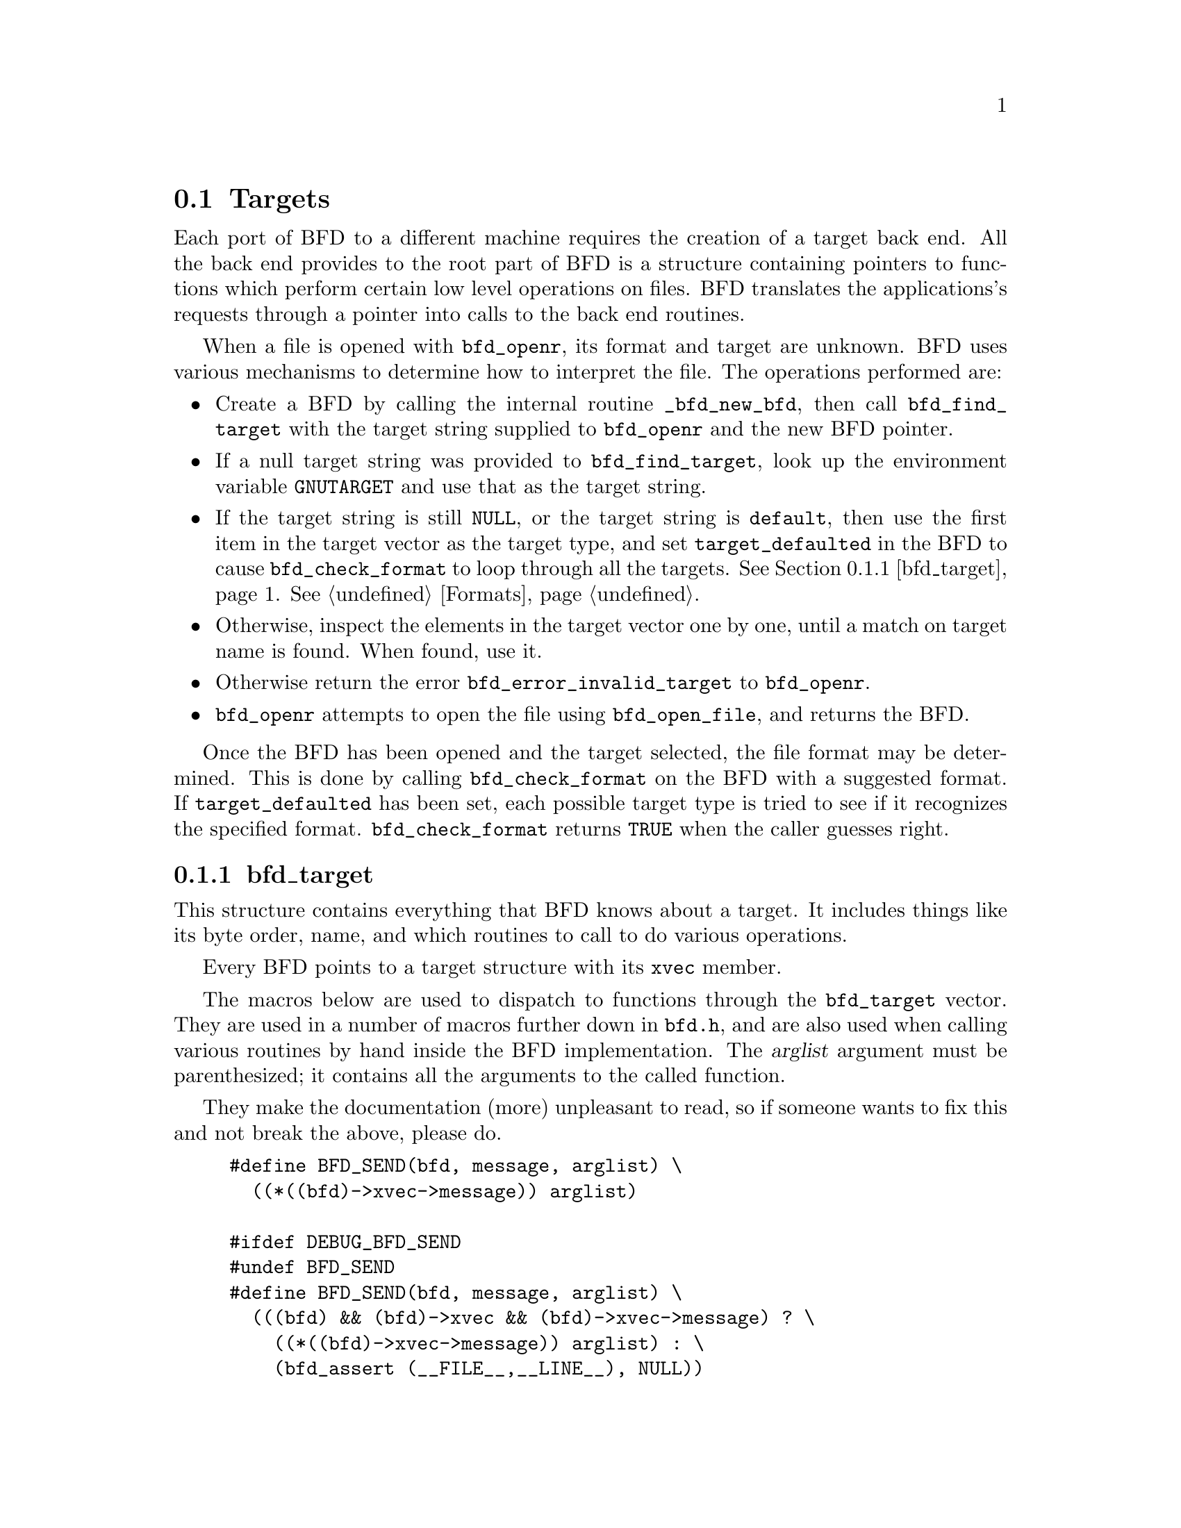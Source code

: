 @section Targets


Each port of BFD to a different machine requires the creation
of a target back end. All the back end provides to the root
part of BFD is a structure containing pointers to functions
which perform certain low level operations on files. BFD
translates the applications's requests through a pointer into
calls to the back end routines.

When a file is opened with @code{bfd_openr}, its format and
target are unknown. BFD uses various mechanisms to determine
how to interpret the file. The operations performed are:

@itemize @bullet

@item
Create a BFD by calling the internal routine
@code{_bfd_new_bfd}, then call @code{bfd_find_target} with the
target string supplied to @code{bfd_openr} and the new BFD pointer.

@item
If a null target string was provided to @code{bfd_find_target},
look up the environment variable @code{GNUTARGET} and use
that as the target string.

@item
If the target string is still @code{NULL}, or the target string is
@code{default}, then use the first item in the target vector
as the target type, and set @code{target_defaulted} in the BFD to
cause @code{bfd_check_format} to loop through all the targets.
@xref{bfd_target}.  @xref{Formats}.

@item
Otherwise, inspect the elements in the target vector
one by one, until a match on target name is found. When found,
use it.

@item
Otherwise return the error @code{bfd_error_invalid_target} to
@code{bfd_openr}.

@item
@code{bfd_openr} attempts to open the file using
@code{bfd_open_file}, and returns the BFD.
@end itemize
Once the BFD has been opened and the target selected, the file
format may be determined. This is done by calling
@code{bfd_check_format} on the BFD with a suggested format.
If @code{target_defaulted} has been set, each possible target
type is tried to see if it recognizes the specified format.
@code{bfd_check_format} returns @code{TRUE} when the caller guesses right.
@menu
* bfd_target::
@end menu

@node bfd_target,  , Targets, Targets

@subsection bfd_target


This structure contains everything that BFD knows about a
target. It includes things like its byte order, name, and which
routines to call to do various operations.

Every BFD points to a target structure with its @code{xvec}
member.

The macros below are used to dispatch to functions through the
@code{bfd_target} vector. They are used in a number of macros further
down in @file{bfd.h}, and are also used when calling various
routines by hand inside the BFD implementation.  The @var{arglist}
argument must be parenthesized; it contains all the arguments
to the called function.

They make the documentation (more) unpleasant to read, so if
someone wants to fix this and not break the above, please do.
@example
#define BFD_SEND(bfd, message, arglist) \
  ((*((bfd)->xvec->message)) arglist)

#ifdef DEBUG_BFD_SEND
#undef BFD_SEND
#define BFD_SEND(bfd, message, arglist) \
  (((bfd) && (bfd)->xvec && (bfd)->xvec->message) ? \
    ((*((bfd)->xvec->message)) arglist) : \
    (bfd_assert (__FILE__,__LINE__), NULL))
#endif
@end example
For operations which index on the BFD format:
@example
#define BFD_SEND_FMT(bfd, message, arglist) \
  (((bfd)->xvec->message[(int) ((bfd)->format)]) arglist)

#ifdef DEBUG_BFD_SEND
#undef BFD_SEND_FMT
#define BFD_SEND_FMT(bfd, message, arglist) \
  (((bfd) && (bfd)->xvec && (bfd)->xvec->message) ? \
   (((bfd)->xvec->message[(int) ((bfd)->format)]) arglist) : \
   (bfd_assert (__FILE__,__LINE__), NULL))
#endif

/* Defined to TRUE if unused section symbol should be kept.  */
#ifndef TARGET_KEEP_UNUSED_SECTION_SYMBOLS
#define TARGET_KEEP_UNUSED_SECTION_SYMBOLS true
#endif

@end example
This is the structure which defines the type of BFD this is.  The
@code{xvec} member of the struct @code{bfd} itself points here.  Each
module that implements access to a different target under BFD,
defines one of these.

FIXME, these names should be rationalised with the names of
the entry points which call them. Too bad we can't have one
macro to define them both!


@example
typedef struct bfd_target
@{
  /* Identifies the kind of target, e.g., SunOS4, Ultrix, etc.  */
  const char *name;

 /* The "flavour" of a back end is a general indication about
    the contents of a file.  */
  enum bfd_flavour flavour;

  /* The order of bytes within the data area of a file.  */
  enum bfd_endian byteorder;

 /* The order of bytes within the header parts of a file.  */
  enum bfd_endian header_byteorder;

  /* A mask of all the flags which an executable may have set -
     from the set @code{BFD_NO_FLAGS}, @code{HAS_RELOC}, ...@code{D_PAGED}.  */
  flagword object_flags;

 /* A mask of all the flags which a section may have set - from
    the set @code{SEC_NO_FLAGS}, @code{SEC_ALLOC}, ...@code{SET_NEVER_LOAD}.  */
  flagword section_flags;

 /* The character normally found at the front of a symbol.
    (if any), perhaps `_'.  */
  char symbol_leading_char;

 /* The pad character for file names within an archive header.  */
  char ar_pad_char;

  /* The maximum number of characters in an archive header.  */
  unsigned char ar_max_namelen;

  /* How well this target matches, used to select between various
     possible targets when more than one target matches.  */
  unsigned char match_priority;

 /* TRUE if unused section symbols should be kept.  */
  bool keep_unused_section_symbols;

  /* Entries for byte swapping for data. These are different from the
     other entry points, since they don't take a BFD as the first argument.
     Certain other handlers could do the same.  */
  uint64_t       (*bfd_getx64) (const void *);
  int64_t        (*bfd_getx_signed_64) (const void *);
  void           (*bfd_putx64) (uint64_t, void *);
  bfd_vma        (*bfd_getx32) (const void *);
  bfd_signed_vma (*bfd_getx_signed_32) (const void *);
  void           (*bfd_putx32) (bfd_vma, void *);
  bfd_vma        (*bfd_getx16) (const void *);
  bfd_signed_vma (*bfd_getx_signed_16) (const void *);
  void           (*bfd_putx16) (bfd_vma, void *);

  /* Byte swapping for the headers.  */
  uint64_t       (*bfd_h_getx64) (const void *);
  int64_t        (*bfd_h_getx_signed_64) (const void *);
  void           (*bfd_h_putx64) (uint64_t, void *);
  bfd_vma        (*bfd_h_getx32) (const void *);
  bfd_signed_vma (*bfd_h_getx_signed_32) (const void *);
  void           (*bfd_h_putx32) (bfd_vma, void *);
  bfd_vma        (*bfd_h_getx16) (const void *);
  bfd_signed_vma (*bfd_h_getx_signed_16) (const void *);
  void           (*bfd_h_putx16) (bfd_vma, void *);

  /* Format dependent routines: these are vectors of entry points
     within the target vector structure, one for each format to check.  */

  /* Check the format of a file being read.  Return a @code{bfd_cleanup} on
     success or zero on failure.  */
  bfd_cleanup (*_bfd_check_format[bfd_type_end]) (bfd *);

  /* Set the format of a file being written.  */
  bool (*_bfd_set_format[bfd_type_end]) (bfd *);

  /* Write cached information into a file being written, at @code{bfd_close}.  */
  bool (*_bfd_write_contents[bfd_type_end]) (bfd *);

@end example
The general target vector.  These vectors are initialized using the
BFD_JUMP_TABLE macros.
@example
  /* Generic entry points.  */
#define BFD_JUMP_TABLE_GENERIC(NAME) \
  NAME##_close_and_cleanup, \
  NAME##_bfd_free_cached_info, \
  NAME##_new_section_hook, \
  NAME##_get_section_contents

  /* Called when the BFD is being closed to do any necessary cleanup.  */
  bool (*_close_and_cleanup) (bfd *);
  /* Ask the BFD to free all cached information.  */
  bool (*_bfd_free_cached_info) (bfd *);
  /* Called when a new section is created.  */
  bool (*_new_section_hook) (bfd *, sec_ptr);
  /* Read the contents of a section.  */
  bool (*_bfd_get_section_contents) (bfd *, sec_ptr, void *, file_ptr,
                                     bfd_size_type);

  /* Entry points to copy private data.  */
#define BFD_JUMP_TABLE_COPY(NAME) \
  NAME##_bfd_copy_private_bfd_data, \
  NAME##_bfd_merge_private_bfd_data, \
  NAME##_init_private_section_data, \
  NAME##_bfd_copy_private_section_data, \
  NAME##_bfd_copy_private_symbol_data, \
  NAME##_bfd_copy_private_header_data, \
  NAME##_bfd_set_private_flags, \
  NAME##_bfd_print_private_bfd_data

  /* Called to copy BFD general private data from one object file
     to another.  */
  bool (*_bfd_copy_private_bfd_data) (bfd *, bfd *);
  /* Called to merge BFD general private data from one object file
     to a common output file when linking.  */
  bool (*_bfd_merge_private_bfd_data) (bfd *, struct bfd_link_info *);
  /* Called to initialize BFD private section data from one object file
     to another.  */
#define bfd_init_private_section_data(ibfd, isec, obfd, osec, link_info) \
       BFD_SEND (obfd, _bfd_init_private_section_data, \
                 (ibfd, isec, obfd, osec, link_info))
  bool (*_bfd_init_private_section_data) (bfd *, sec_ptr, bfd *, sec_ptr,
                                          struct bfd_link_info *);
  /* Called to copy BFD private section data from one object file
     to another.  */
  bool (*_bfd_copy_private_section_data) (bfd *, sec_ptr, bfd *, sec_ptr);
  /* Called to copy BFD private symbol data from one symbol
     to another.  */
  bool (*_bfd_copy_private_symbol_data) (bfd *, asymbol *,
                                         bfd *, asymbol *);
  /* Called to copy BFD private header data from one object file
     to another.  */
  bool (*_bfd_copy_private_header_data) (bfd *, bfd *);
  /* Called to set private backend flags.  */
  bool (*_bfd_set_private_flags) (bfd *, flagword);

  /* Called to print private BFD data.  */
  bool (*_bfd_print_private_bfd_data) (bfd *, void *);

  /* Core file entry points.  */
#define BFD_JUMP_TABLE_CORE(NAME) \
  NAME##_core_file_failing_command, \
  NAME##_core_file_failing_signal, \
  NAME##_core_file_matches_executable_p, \
  NAME##_core_file_pid

  char *(*_core_file_failing_command) (bfd *);
  int   (*_core_file_failing_signal) (bfd *);
  bool  (*_core_file_matches_executable_p) (bfd *, bfd *);
  int   (*_core_file_pid) (bfd *);

  /* Archive entry points.  */
#define BFD_JUMP_TABLE_ARCHIVE(NAME) \
  NAME##_slurp_armap, \
  NAME##_slurp_extended_name_table, \
  NAME##_construct_extended_name_table, \
  NAME##_truncate_arname, \
  NAME##_write_armap, \
  NAME##_read_ar_hdr, \
  NAME##_write_ar_hdr, \
  NAME##_openr_next_archived_file, \
  NAME##_get_elt_at_index, \
  NAME##_generic_stat_arch_elt, \
  NAME##_update_armap_timestamp

  bool (*_bfd_slurp_armap) (bfd *);
  bool (*_bfd_slurp_extended_name_table) (bfd *);
  bool (*_bfd_construct_extended_name_table) (bfd *, char **,
                                              bfd_size_type *,
                                              const char **);
  void (*_bfd_truncate_arname) (bfd *, const char *, char *);
  bool (*write_armap) (bfd *, unsigned, struct orl *, unsigned, int);
  void *(*_bfd_read_ar_hdr_fn) (bfd *);
  bool (*_bfd_write_ar_hdr_fn) (bfd *, bfd *);
  bfd *(*openr_next_archived_file) (bfd *, bfd *);
#define bfd_get_elt_at_index(b,i) \
       BFD_SEND (b, _bfd_get_elt_at_index, (b,i))
  bfd *(*_bfd_get_elt_at_index) (bfd *, symindex);
  int  (*_bfd_stat_arch_elt) (bfd *, struct stat *);
  bool (*_bfd_update_armap_timestamp) (bfd *);

  /* Entry points used for symbols.  */
#define BFD_JUMP_TABLE_SYMBOLS(NAME) \
  NAME##_get_symtab_upper_bound, \
  NAME##_canonicalize_symtab, \
  NAME##_make_empty_symbol, \
  NAME##_print_symbol, \
  NAME##_get_symbol_info, \
  NAME##_get_symbol_version_string, \
  NAME##_bfd_is_local_label_name, \
  NAME##_bfd_is_target_special_symbol, \
  NAME##_get_lineno, \
  NAME##_find_nearest_line, \
  NAME##_find_nearest_line_with_alt, \
  NAME##_find_line, \
  NAME##_find_inliner_info, \
  NAME##_bfd_make_debug_symbol, \
  NAME##_read_minisymbols, \
  NAME##_minisymbol_to_symbol

  long (*_bfd_get_symtab_upper_bound) (bfd *);
  long (*_bfd_canonicalize_symtab) (bfd *, struct bfd_symbol **);
  struct bfd_symbol *
       (*_bfd_make_empty_symbol) (bfd *);
  void (*_bfd_print_symbol) (bfd *, void *, struct bfd_symbol *,
                             bfd_print_symbol_type);
#define bfd_print_symbol(b,p,s,e) \
       BFD_SEND (b, _bfd_print_symbol, (b,p,s,e))
  void  (*_bfd_get_symbol_info) (bfd *, struct bfd_symbol *, symbol_info *);
#define bfd_get_symbol_info(b,p,e) \
       BFD_SEND (b, _bfd_get_symbol_info, (b,p,e))
  const char *
       (*_bfd_get_symbol_version_string) (bfd *, struct bfd_symbol *,
                                          bool, bool *);
#define bfd_get_symbol_version_string(b,s,p,h) \
       BFD_SEND (b, _bfd_get_symbol_version_string, (b,s,p,h))
  bool (*_bfd_is_local_label_name) (bfd *, const char *);
  bool (*_bfd_is_target_special_symbol) (bfd *, asymbol *);
  alent *
       (*_get_lineno) (bfd *, struct bfd_symbol *);
  bool (*_bfd_find_nearest_line) (bfd *, struct bfd_symbol **,
                                  struct bfd_section *, bfd_vma,
                                  const char **, const char **,
                                  unsigned int *, unsigned int *);
  bool (*_bfd_find_nearest_line_with_alt) (bfd *, const char *,
                                           struct bfd_symbol **,
                                           struct bfd_section *, bfd_vma,
                                           const char **, const char **,
                                           unsigned int *, unsigned int *);
  bool (*_bfd_find_line) (bfd *, struct bfd_symbol **,
                          struct bfd_symbol *, const char **,
                          unsigned int *);
  bool (*_bfd_find_inliner_info)
    (bfd *, const char **, const char **, unsigned int *);
 /* Back-door to allow format-aware applications to create debug symbols
    while using BFD for everything else.  Currently used by the assembler
    when creating COFF files.  */
  asymbol *
       (*_bfd_make_debug_symbol) (bfd *);
#define bfd_read_minisymbols(b, d, m, s) \
       BFD_SEND (b, _read_minisymbols, (b, d, m, s))
  long (*_read_minisymbols) (bfd *, bool, void **, unsigned int *);
#define bfd_minisymbol_to_symbol(b, d, m, f) \
       BFD_SEND (b, _minisymbol_to_symbol, (b, d, m, f))
  asymbol *
       (*_minisymbol_to_symbol) (bfd *, bool, const void *, asymbol *);

  /* Routines for relocs.  */
#define BFD_JUMP_TABLE_RELOCS(NAME) \
  NAME##_get_reloc_upper_bound, \
  NAME##_canonicalize_reloc, \
  NAME##_set_reloc, \
  NAME##_bfd_reloc_type_lookup, \
  NAME##_bfd_reloc_name_lookup

  long (*_get_reloc_upper_bound) (bfd *, sec_ptr);
  long (*_bfd_canonicalize_reloc) (bfd *, sec_ptr, arelent **,
                                   struct bfd_symbol **);
  void (*_bfd_set_reloc) (bfd *, sec_ptr, arelent **, unsigned int);
  /* See documentation on reloc types.  */
  reloc_howto_type *
       (*reloc_type_lookup) (bfd *, bfd_reloc_code_real_type);
  reloc_howto_type *
       (*reloc_name_lookup) (bfd *, const char *);

  /* Routines used when writing an object file.  */
#define BFD_JUMP_TABLE_WRITE(NAME) \
  NAME##_set_arch_mach, \
  NAME##_set_section_contents

  bool (*_bfd_set_arch_mach) (bfd *, enum bfd_architecture,
                                     unsigned long);
  bool (*_bfd_set_section_contents) (bfd *, sec_ptr, const void *,
                                     file_ptr, bfd_size_type);

  /* Routines used by the linker.  */
#define BFD_JUMP_TABLE_LINK(NAME) \
  NAME##_sizeof_headers, \
  NAME##_bfd_get_relocated_section_contents, \
  NAME##_bfd_relax_section, \
  NAME##_bfd_link_hash_table_create, \
  NAME##_bfd_link_add_symbols, \
  NAME##_bfd_link_just_syms, \
  NAME##_bfd_copy_link_hash_symbol_type, \
  NAME##_bfd_final_link, \
  NAME##_bfd_link_split_section, \
  NAME##_bfd_link_check_relocs, \
  NAME##_bfd_gc_sections, \
  NAME##_bfd_lookup_section_flags, \
  NAME##_bfd_merge_sections, \
  NAME##_bfd_is_group_section, \
  NAME##_bfd_group_name, \
  NAME##_bfd_discard_group, \
  NAME##_section_already_linked, \
  NAME##_bfd_define_common_symbol, \
  NAME##_bfd_link_hide_symbol, \
  NAME##_bfd_define_start_stop

  int  (*_bfd_sizeof_headers) (bfd *, struct bfd_link_info *);
  bfd_byte *
       (*_bfd_get_relocated_section_contents) (bfd *,
                                               struct bfd_link_info *,
                                               struct bfd_link_order *,
                                               bfd_byte *, bool,
                                               struct bfd_symbol **);

  bool (*_bfd_relax_section) (bfd *, struct bfd_section *,
                              struct bfd_link_info *, bool *);

  /* Create a hash table for the linker.  Different backends store
     different information in this table.  */
  struct bfd_link_hash_table *
       (*_bfd_link_hash_table_create) (bfd *);

  /* Add symbols from this object file into the hash table.  */
  bool (*_bfd_link_add_symbols) (bfd *, struct bfd_link_info *);

  /* Indicate that we are only retrieving symbol values from this section.  */
  void (*_bfd_link_just_syms) (asection *, struct bfd_link_info *);

  /* Copy the symbol type and other attributes for a linker script
     assignment of one symbol to another.  */
#define bfd_copy_link_hash_symbol_type(b, t, f) \
       BFD_SEND (b, _bfd_copy_link_hash_symbol_type, (b, t, f))
  void (*_bfd_copy_link_hash_symbol_type) (bfd *,
                                           struct bfd_link_hash_entry *,
                                           struct bfd_link_hash_entry *);

  /* Do a link based on the link_order structures attached to each
     section of the BFD.  */
  bool (*_bfd_final_link) (bfd *, struct bfd_link_info *);

  /* Should this section be split up into smaller pieces during linking.  */
  bool (*_bfd_link_split_section) (bfd *, struct bfd_section *);

  /* Check the relocations in the bfd for validity.  */
  bool (* _bfd_link_check_relocs)(bfd *, struct bfd_link_info *);

  /* Remove sections that are not referenced from the output.  */
  bool (*_bfd_gc_sections) (bfd *, struct bfd_link_info *);

  /* Sets the bitmask of allowed and disallowed section flags.  */
  bool (*_bfd_lookup_section_flags) (struct bfd_link_info *,
                                     struct flag_info *, asection *);

  /* Attempt to merge SEC_MERGE sections.  */
  bool (*_bfd_merge_sections) (bfd *, struct bfd_link_info *);

  /* Is this section a member of a group?  */
  bool (*_bfd_is_group_section) (bfd *, const struct bfd_section *);

  /* The group name, if section is a member of a group.  */
  const char *(*_bfd_group_name) (bfd *, const struct bfd_section *);

  /* Discard members of a group.  */
  bool (*_bfd_discard_group) (bfd *, struct bfd_section *);

  /* Check if SEC has been already linked during a reloceatable or
     final link.  */
  bool (*_section_already_linked) (bfd *, asection *,
                                   struct bfd_link_info *);

  /* Define a common symbol.  */
  bool (*_bfd_define_common_symbol) (bfd *, struct bfd_link_info *,
                                     struct bfd_link_hash_entry *);

  /* Hide a symbol.  */
  void (*_bfd_link_hide_symbol) (bfd *, struct bfd_link_info *,
                                 struct bfd_link_hash_entry *);

  /* Define a __start, __stop, .startof. or .sizeof. symbol.  */
  struct bfd_link_hash_entry *
       (*_bfd_define_start_stop) (struct bfd_link_info *, const char *,
                                  asection *);

  /* Routines to handle dynamic symbols and relocs.  */
#define BFD_JUMP_TABLE_DYNAMIC(NAME) \
  NAME##_get_dynamic_symtab_upper_bound, \
  NAME##_canonicalize_dynamic_symtab, \
  NAME##_get_synthetic_symtab, \
  NAME##_get_dynamic_reloc_upper_bound, \
  NAME##_canonicalize_dynamic_reloc

  /* Get the amount of memory required to hold the dynamic symbols.  */
  long (*_bfd_get_dynamic_symtab_upper_bound) (bfd *);
  /* Read in the dynamic symbols.  */
  long (*_bfd_canonicalize_dynamic_symtab) (bfd *, struct bfd_symbol **);
  /* Create synthetized symbols.  */
  long (*_bfd_get_synthetic_symtab) (bfd *, long, struct bfd_symbol **,
                                     long, struct bfd_symbol **,
                                     struct bfd_symbol **);
  /* Get the amount of memory required to hold the dynamic relocs.  */
  long (*_bfd_get_dynamic_reloc_upper_bound) (bfd *);
  /* Read in the dynamic relocs.  */
  long (*_bfd_canonicalize_dynamic_reloc) (bfd *, arelent **,
                                           struct bfd_symbol **);

@end example
A pointer to an alternative bfd_target in case the current one is not
satisfactory.  This can happen when the target cpu supports both big
and little endian code, and target chosen by the linker has the wrong
endianness.  The function open_output() in ld/ldlang.c uses this field
to find an alternative output format that is suitable.
@example
  /* Opposite endian version of this target.  */
  const struct bfd_target *alternative_target;

  /* Data for use by back-end routines, which isn't
     generic enough to belong in this structure.  */
  const void *backend_data;

@} bfd_target;

static inline const char *
bfd_get_target (const bfd *abfd)
@{
  return abfd->xvec->name;
@}

static inline enum bfd_flavour
bfd_get_flavour (const bfd *abfd)
@{
  return abfd->xvec->flavour;
@}

static inline flagword
bfd_applicable_file_flags (const bfd *abfd)
@{
  return abfd->xvec->object_flags;
@}

static inline bool
bfd_family_coff (const bfd *abfd)
@{
  return (bfd_get_flavour (abfd) == bfd_target_coff_flavour
          || bfd_get_flavour (abfd) == bfd_target_xcoff_flavour);
@}

static inline bool
bfd_big_endian (const bfd *abfd)
@{
  return abfd->xvec->byteorder == BFD_ENDIAN_BIG;
@}
static inline bool
bfd_little_endian (const bfd *abfd)
@{
  return abfd->xvec->byteorder == BFD_ENDIAN_LITTLE;
@}

static inline bool
bfd_header_big_endian (const bfd *abfd)
@{
  return abfd->xvec->header_byteorder == BFD_ENDIAN_BIG;
@}

static inline bool
bfd_header_little_endian (const bfd *abfd)
@{
  return abfd->xvec->header_byteorder == BFD_ENDIAN_LITTLE;
@}

static inline flagword
bfd_applicable_section_flags (const bfd *abfd)
@{
  return abfd->xvec->section_flags;
@}

static inline char
bfd_get_symbol_leading_char (const bfd *abfd)
@{
  return abfd->xvec->symbol_leading_char;
@}

static inline enum bfd_flavour
bfd_asymbol_flavour (const asymbol *sy)
@{
  if ((sy->flags & BSF_SYNTHETIC) != 0)
    return bfd_target_unknown_flavour;
  return sy->the_bfd->xvec->flavour;
@}

static inline bool
bfd_keep_unused_section_symbols (const bfd *abfd)
@{
  return abfd->xvec->keep_unused_section_symbols;
@}

static inline bool
bfd_target_supports_archives (const bfd *abfd)
@{
  return (abfd->xvec->_bfd_check_format[bfd_archive]
          != abfd->xvec->_bfd_check_format[bfd_unknown]);
@}

@end example
@findex bfd_set_default_target
@subsubsection @code{bfd_set_default_target}
@deftypefn {Function} bool bfd_set_default_target (const char *name); 
Set the default target vector to use when recognizing a BFD.
This takes the name of the target, which may be a BFD target
name or a configuration triplet.

@end deftypefn
@findex bfd_find_target
@subsubsection @code{bfd_find_target}
@deftypefn {Function} const bfd_target *bfd_find_target (const char *target_name, bfd *abfd); 
Return a pointer to the transfer vector for the object target
named @var{target_name}.  If @var{target_name} is @code{NULL},
choose the one in the environment variable @code{GNUTARGET}; if
that is null or not defined, then choose the first entry in the
target list.  Passing in the string "default" or setting the
environment variable to "default" will cause the first entry in
the target list to be returned, and "target_defaulted" will be
set in the BFD if @var{abfd} isn't @code{NULL}.  This causes
@code{bfd_check_format} to loop over all the targets to find the
one that matches the file being read.

@end deftypefn
@findex bfd_get_target_info
@subsubsection @code{bfd_get_target_info}
@deftypefn {Function} const bfd_target *bfd_get_target_info (const char *target_name, bfd *abfd, bool *is_bigendian, int *underscoring, const char **def_target_arch); 
Return a pointer to the transfer vector for the object target
named @var{target_name}.  If @var{target_name} is @code{NULL},
choose the one in the environment variable @code{GNUTARGET}; if
that is null or not defined, then choose the first entry in the
target list.  Passing in the string "default" or setting the
environment variable to "default" will cause the first entry in
the target list to be returned, and "target_defaulted" will be
set in the BFD if @var{abfd} isn't @code{NULL}.  This causes
@code{bfd_check_format} to loop over all the targets to find the
one that matches the file being read.
If @var{is_bigendian} is not @code{NULL}, then set this value to target's
endian mode. True for big-endian, FALSE for little-endian or for
invalid target.
If @var{underscoring} is not @code{NULL}, then set this value to target's
underscoring mode. Zero for none-underscoring, -1 for invalid target,
else the value of target vector's symbol underscoring.
If @var{def_target_arch} is not @code{NULL}, then set it to the architecture
string specified by the target_name.

@end deftypefn
@findex bfd_target_list
@subsubsection @code{bfd_target_list}
@deftypefn {Function} const char ** bfd_target_list (void); 
Return a freshly malloced NULL-terminated
vector of the names of all the valid BFD targets. Do not
modify the names.

@end deftypefn
@findex bfd_iterate_over_targets
@subsubsection @code{bfd_iterate_over_targets}
@deftypefn {Function} const bfd_target *bfd_iterate_over_targets (int (*func) (const bfd_target *, void *), void *data); 
Call @var{func} for each target in the list of BFD target
vectors, passing @var{data} to @var{func}.  Stop iterating if
@var{func} returns a non-zero result, and return that target
vector.  Return NULL if @var{func} always returns zero.

@end deftypefn
@findex bfd_flavour_name
@subsubsection @code{bfd_flavour_name}
@deftypefn {Function} const char *bfd_flavour_name (enum bfd_flavour flavour); 
Return the string form of @var{flavour}.

@end deftypefn
